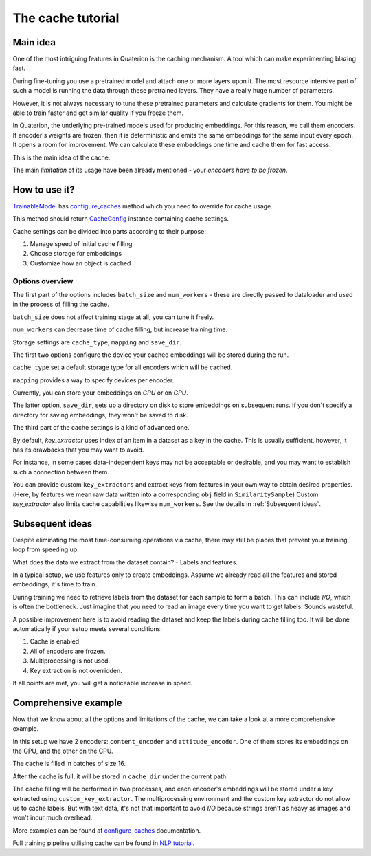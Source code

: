 The cache tutorial
++++++++++++++++++

Main idea
=========
One of the most intriguing features in Quaterion is the caching mechanism.
A tool which can make experimenting blazing fast.

During fine-tuning you use a pretrained model and attach one or more layers upon it.
The most resource intensive part of such a model is running the data through these pretrained layers.
They have a really huge number of parameters.

However, it is not always necessary to tune these pretrained parameters and calculate gradients for them.
You might be able to train faster and get similar quality if you freeze them.

In Quaterion, the underlying pre-trained models used for producing embeddings.
For this reason, we call them encoders.
If encoder's weights are frozen, then it is deterministic and emits the same embeddings for the same input every epoch.
It opens a room for improvement.
We can calculate these embeddings one time and cache them for fast access.

This is the main idea of the cache.

The main `limitation` of its usage have been already mentioned - your `encoders have to be frozen`.


.. image:: ../../imgs/merged-demo.gif
    :height: 250px
    :alt: regular vs cache gif


How to use it?
==============

`TrainableModel <quaterion.train.trainable_model.TrainableModel>`_ has
`configure_caches <quaterion.train.trainable_model.html#quaterion.train.trainable_model.TrainableModel.configure_caches>`_
method which you need to override for cache usage.

This method should return `CacheConfig <quaterion.train.cache.cache_config.CacheConfig>`_ instance containing cache settings.

.. code-block:: python
    :caption: configure_caches definition

    def configure_caches(self) -> Optional[CacheConfig]:
        return CacheConfig(...)

Cache settings can be divided into parts according to their purpose:

1. Manage speed of initial cache filling
2. Choose storage for embeddings
3. Customize how an object is cached

Options overview
----------------

The first part of the options includes ``batch_size`` and ``num_workers`` - these are directly passed to dataloader and used in the process of filling the cache.

``batch_size`` does not affect training stage at all, you can tune it freely.

``num_workers`` can decrease time of cache filling, but increase training time.

.. code-block:: python
    :caption: tune cache filling speed

    def configure_caches(self) -> Optional[CacheConfig]:
        return CacheConfig(
                batch_size=16,
                num_workers=2
            )

Storage settings are ``cache_type``, ``mapping`` and ``save_dir``.

The first two options configure the device your cached embeddings will be stored during the run.

``cache_type`` set a default storage type for all encoders which will be cached.

``mapping`` provides a way to specify devices per encoder.

Currently, you can store your embeddings on `CPU` or on `GPU`.

The latter option, ``save_dir``, sets up a directory on disk to store embeddings on subsequent runs.
If you don't specify a directory for saving embeddings, they won't be saved to disk.

.. code-block:: python
    :caption: tune storage

    def configure_caches(self) -> Optional[CacheConfig]:
        return CacheConfig(
                cache_type=CacheType.GPU, # GPU as a default storage for frozen encoders embeddings
                mapping={"image_encoder": CacheType.CPU}  # Store `image_encoder` embeddings on CPU
                save_dir='cache'
            )

The third part of the cache settings is a kind of advanced one.

By default, `key_extractor` uses index of an item in a dataset as a key in the cache.
This is usually sufficient, however, it has its drawbacks that you may want to avoid.

For instance, in some cases data-independent keys may not be acceptable or desirable, and you may want to establish such a connection between them.

You can provide custom ``key_extractors`` and extract keys from features in your own way to obtain desired properties.
(Here, by features we mean raw data written into a corresponding ``obj`` field in ``SimilaritySample``)
Custom `key_extractor` also limits cache capabilities likewise ``num_workers``.
See the details in :ref:`Subsequent ideas`.

.. code-block:: python
    :caption: provide custom key extractor

    def configure_caches(self) -> Optional[CacheConfig]:
        def custom_key_extractor(feature):
            return feature['filename']

        return CacheConfig(
                key_extractor=custom_key_extractor  # use feature's filename as a key
            )

.. _Subsequent ideas:

Subsequent ideas
================

Despite eliminating the most time-consuming operations via cache, there may still be places that prevent your training loop from speeding up.

What does the data we extract from the dataset contain? - Labels and features.

In a typical setup, we use features only to create embeddings.
Assume we already read all the features and stored embeddings, it's time to train.

During training we need to retrieve labels from the dataset for each sample to form a batch.
This can include `I/O`, which is often the bottleneck.
Just imagine that you need to read an image every time you want to get labels.
Sounds wasteful.

A possible improvement here is to avoid reading the dataset and keep the labels during cache filling too.
It will be done automatically if your setup meets several conditions:

1. Cache is enabled.
2. All of encoders are frozen.
3. Multiprocessing is not used.
4. Key extraction is not overridden.

If all points are met, you will get a noticeable increase in speed.

Comprehensive example
=====================

Now that we know about all the options and limitations of the cache, we can take a look at a more comprehensive example.

.. code-block:: python
    :caption: comprehensive example

    def configure_caches(self) -> Optional[CacheConfig]:
        def custom_key_extractor(self, feature):
            # let's assume that features is a row and its first 10 symbols uniquely determines it
            return features[:10]

        return CacheConfig(
                mapping={
                    "content_encoder": CacheType.GPU,
                    # Store cache in GPU for `content_encoder`
                    "attitude_encoder": CacheType.CPU
                    # Store cache in RAM for `attitude_encoder`
                },
                batch_size=16,
                save_dir='cache_dir',  # directory on disk to store filled cache
                num_workers=2,  # Number of processes. Labels can't be cached if `num_workers` != 0
                key_extractors=custom_key_extractor  # Key extractor for each encoder.
                #  Equal to
                #  {
                #     "content_encoder": custom_key_extractor,
                #     "attitude_encoder": custom_key_extractor
                #  }
            )

In this setup we have 2 encoders: ``content_encoder`` and ``attitude_encoder``.
One of them stores its embeddings on the GPU, and the other on the CPU.

The cache is filled in batches of size 16.

After the cache is full, it will be stored in ``cache_dir`` under the current path.

The cache filling will be performed in two processes, and each encoder's embeddings will be stored under a key extracted using ``custom_key_extractor``.
The multiprocessing environment and the custom key extractor do not allow us to cache labels.
But with text data, it's not that important to avoid `I/O` because strings aren't as heavy as images and won't incur much overhead.

More examples can be found at
`configure_caches <quaterion.train.trainable_model.html#quaterion.train.trainable_model.TrainableModel.configure_caches>`_
documentation.

Full training pipeline utilising cache can be found in `NLP tutorial </tutorials/nlp_tutorial.html>`_.